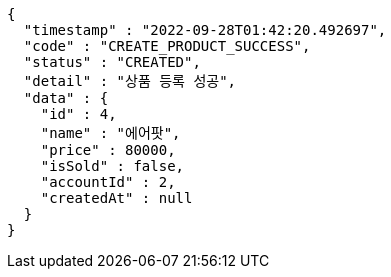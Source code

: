 [source,options="nowrap"]
----
{
  "timestamp" : "2022-09-28T01:42:20.492697",
  "code" : "CREATE_PRODUCT_SUCCESS",
  "status" : "CREATED",
  "detail" : "상품 등록 성공",
  "data" : {
    "id" : 4,
    "name" : "에어팟",
    "price" : 80000,
    "isSold" : false,
    "accountId" : 2,
    "createdAt" : null
  }
}
----